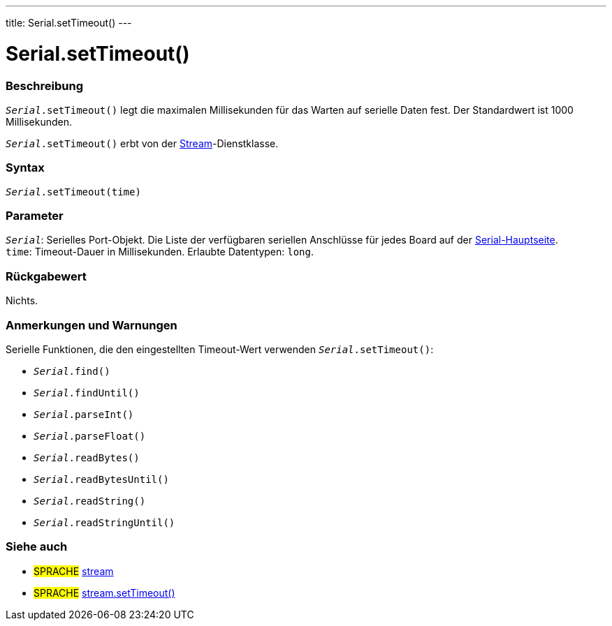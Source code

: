 ---
title: Serial.setTimeout()
---




= Serial.setTimeout()


// OVERVIEW SECTION STARTS
[#overview]
--

[float]
=== Beschreibung
`_Serial_.setTimeout()` legt die maximalen Millisekunden für das Warten auf serielle Daten fest. Der Standardwert ist 1000 Millisekunden.

`_Serial_.setTimeout()` erbt von der link:../../stream[Stream]-Dienstklasse.
[%hardbreaks]


[float]
=== Syntax
`_Serial_.setTimeout(time)`


[float]
=== Parameter
`_Serial_`: Serielles Port-Objekt. Die Liste der verfügbaren seriellen Anschlüsse für jedes Board auf der link:../../serial[Serial-Hauptseite]. +
`time`: Timeout-Dauer in Millisekunden. Erlaubte Datentypen: `long`.


[float]
=== Rückgabewert
Nichts.

--
// OVERVIEW SECTION ENDS

// HOW TO USE SECTION STARTS
[#howtouse]
--

[float]
=== Anmerkungen und Warnungen
Serielle Funktionen, die den eingestellten Timeout-Wert verwenden `_Serial_.setTimeout()`:

* `_Serial_.find()`
* `_Serial_.findUntil()`
* `_Serial_.parseInt()`
* `_Serial_.parseFloat()`
* `_Serial_.readBytes()`
* `_Serial_.readBytesUntil()`
* `_Serial_.readString()`
* `_Serial_.readStringUntil()`

[%hardbreaks]

--
// HOW TO USE SECTION ENDS

// SEE ALSO SECTION
[#see_also]
--

[float]
=== Siehe auch

[role="language"]
* #SPRACHE# link:../../stream[stream]
* #SPRACHE# link:../../stream/streamsettimeout[stream.setTimeout()]

--
// SEE ALSO SECTION ENDS
